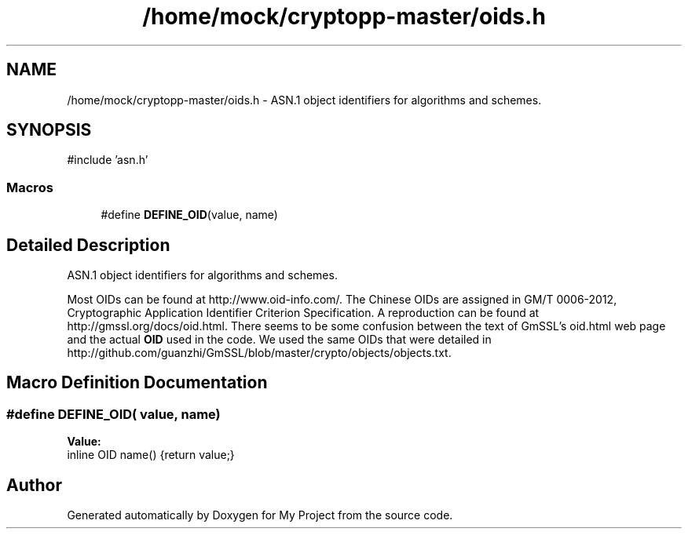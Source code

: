 .TH "/home/mock/cryptopp-master/oids.h" 3 "My Project" \" -*- nroff -*-
.ad l
.nh
.SH NAME
/home/mock/cryptopp-master/oids.h \- ASN\&.1 object identifiers for algorithms and schemes\&.

.SH SYNOPSIS
.br
.PP
\fR#include 'asn\&.h'\fP
.br

.SS "Macros"

.in +1c
.ti -1c
.RI "#define \fBDEFINE_OID\fP(value,  name)"
.br
.in -1c
.SH "Detailed Description"
.PP
ASN\&.1 object identifiers for algorithms and schemes\&.

Most OIDs can be found at http://www.oid-info.com/\&. The Chinese OIDs are assigned in GM/T 0006-2012, Cryptographic Application Identifier Criterion Specification\&. A reproduction can be found at http://gmssl.org/docs/oid.html\&. There seems to be some confusion between the text of GmSSL's oid\&.html web page and the actual \fBOID\fP used in the code\&. We used the same OIDs that were detailed in http://github.com/guanzhi/GmSSL/blob/master/crypto/objects/objects.txt\&.
.SH "Macro Definition Documentation"
.PP
.SS "#define DEFINE_OID( value,  name)"
\fBValue:\fP
.nf
inline OID name() {return value;}
.PP
.fi

.SH "Author"
.PP
Generated automatically by Doxygen for My Project from the source code\&.
